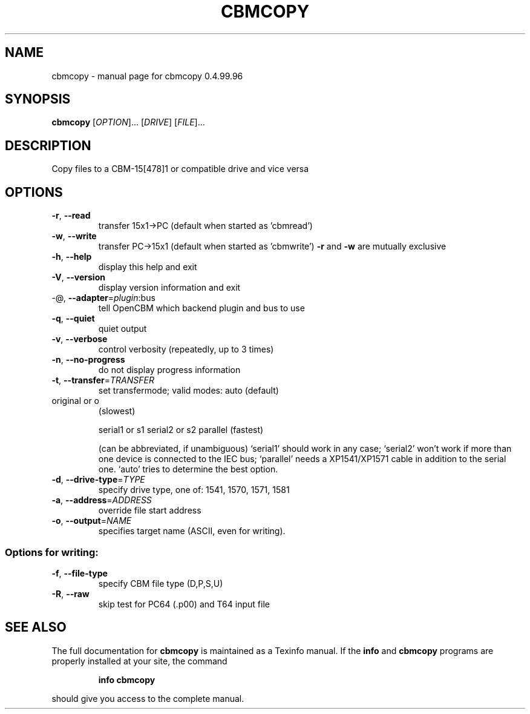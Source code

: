 .\" DO NOT MODIFY THIS FILE!  It was generated by help2man 1.40.10.
.TH CBMCOPY "1" "April 2014" "cbmcopy 0.4.99.96" "User Commands"
.SH NAME
cbmcopy \- manual page for cbmcopy 0.4.99.96
.SH SYNOPSIS
.B cbmcopy
[\fIOPTION\fR]... [\fIDRIVE\fR] [\fIFILE\fR]...
.SH DESCRIPTION
Copy files to a CBM\-15[478]1 or compatible drive and vice versa
.SH OPTIONS
.TP
\fB\-r\fR, \fB\-\-read\fR
transfer 15x1\->PC
(default when started as 'cbmread')
.TP
\fB\-w\fR, \fB\-\-write\fR
transfer PC\->15x1
(default when started as 'cbmwrite')
\fB\-r\fR and \fB\-w\fR are mutually exclusive
.TP
\fB\-h\fR, \fB\-\-help\fR
display this help and exit
.TP
\fB\-V\fR, \fB\-\-version\fR
display version information and exit
.TP
\-@, \fB\-\-adapter\fR=\fIplugin\fR:bus
tell OpenCBM which backend plugin and bus to use
.TP
\fB\-q\fR, \fB\-\-quiet\fR
quiet output
.TP
\fB\-v\fR, \fB\-\-verbose\fR
control verbosity (repeatedly, up to 3 times)
.TP
\fB\-n\fR, \fB\-\-no\-progress\fR
do not display progress information
.TP
\fB\-t\fR, \fB\-\-transfer\fR=\fITRANSFER\fR
set transfermode; valid modes:
auto (default)
.TP
original or o
(slowest)
.IP
serial1 or s1
serial2 or s2
parallel       (fastest)
.IP
(can be abbreviated, if unambiguous)
`serial1' should work in any case;
`serial2' won't work if more than one device is
connected to the IEC bus;
`parallel' needs a XP1541/XP1571 cable in addition
to the serial one.
`auto' tries to determine the best option.
.TP
\fB\-d\fR, \fB\-\-drive\-type\fR=\fITYPE\fR
specify drive type, one of:
1541, 1570, 1571, 1581
.TP
\fB\-a\fR, \fB\-\-address\fR=\fIADDRESS\fR
override file start address
.TP
\fB\-o\fR, \fB\-\-output\fR=\fINAME\fR
specifies target name (ASCII, even for writing).
.SS "Options for writing:"
.TP
\fB\-f\fR, \fB\-\-file\-type\fR
specify CBM file type (D,P,S,U)
.TP
\fB\-R\fR, \fB\-\-raw\fR
skip test for PC64 (.p00) and T64 input file
.SH "SEE ALSO"
The full documentation for
.B cbmcopy
is maintained as a Texinfo manual.  If the
.B info
and
.B cbmcopy
programs are properly installed at your site, the command
.IP
.B info cbmcopy
.PP
should give you access to the complete manual.
